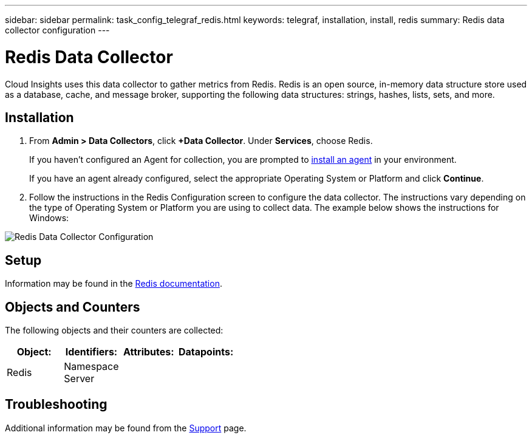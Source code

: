 ---
sidebar: sidebar
permalink: task_config_telegraf_redis.html
keywords: telegraf, installation, install, redis
summary: Redis data collector configuration
---

= Redis Data Collector

:toc: macro
:hardbreaks:
:toclevels: 1
:nofooter:
:icons: font
:linkattrs:
:imagesdir: ./media/

[.lead]
Cloud Insights uses this data collector to gather metrics from Redis. Redis is an open source, in-memory data structure store used as a database, cache, and message broker, supporting the following data structures: strings, hashes, lists, sets, and more. 

== Installation 

. From *Admin > Data Collectors*, click *+Data Collector*. Under *Services*, choose Redis.
+
If you haven't configured an Agent for collection, you are prompted to link:task_config_telegraf_agent.html[install an agent] in your environment.
+
If you have an agent already configured, select the appropriate Operating System or Platform and click *Continue*.

. Follow the instructions in the Redis Configuration screen to configure the data collector. The instructions vary depending on the type of Operating System or Platform you are using to collect data. The example below shows the instructions for Windows:

image:RedisDCConfig.png[Redis Data Collector Configuration]

== Setup

Information may be found in the link:https://redis.io/documentation[Redis documentation].

== Objects and Counters

The following objects and their counters are collected:

[cols="<.<,<.<,<.<,<.<"]
|===
|Object:|Identifiers:|Attributes: |Datapoints:

|Redis

|Namespace
Server

|
|
|===

== Troubleshooting

Additional information may be found from the link:concept_requesting_support.html[Support] page.
